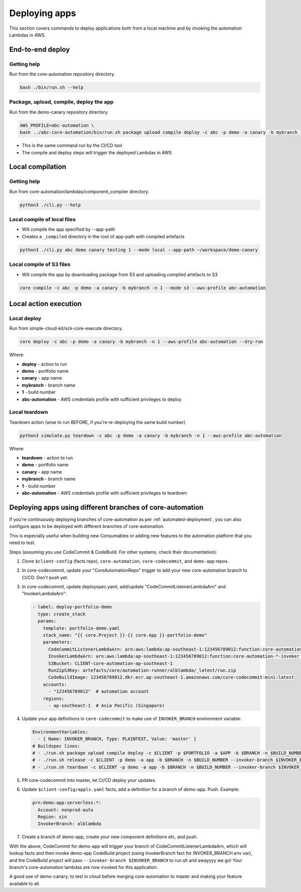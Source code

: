 ==============
Deploying apps
==============

This section covers commands to deploy applications both from a local machine and by invoking the automation Lambdas in AWS.

End-to-end deploy
=================

Getting help
------------
Run from the core-automation repository directory.

.. code-block:: bash

    bash ./bin/run.sh --help

Package, upload, compile, deploy the app
----------------------------------------
Run from the demo-canary repository directory.

.. code-block:: bash

    AWS_PROFILE=abc-automation \
    bash ../abc-core-automation/bin/run.sh package upload compile deploy -c abc -p demo -a canary -b mybranch -n 1

* This is the same command run by the CI/CD tool
* The compile and deploy steps will trigger the deployed Lambdas in AWS


Local compilation
=================

Getting help
------------
Run from core-automation/lambdas/component_compiler directory.

.. code-block:: bash

    python3 ./cli.py --help


Local compile of local files
----------------------------

* Will compile the app specified by --app-path
* Creates a ``_compiled`` directory in the root of app-path with compiled artefacts

.. code-block:: bash

    python3 ./cli.py abc demo canary testing 1 --mode local --app-path ~/workspace/demo-canary


Local compile of S3 files
-------------------------
* Will compile the app by downloading package from S3 and uploading compiled artefacts to S3

.. code-block:: bash

    core compile -c abc -p demo -a canary -b mybranch -n 1 --mode s3 --aws-profile abc-automation

Local action execution
======================

Local deploy
------------

Run from simple-cloud-kit/sck-core-execute directory.

.. code-block:: bash

    core deploy -c abc -p demo -a canary -b mybranch -n 1 --aws-profile abc-automation --dry-run

Where:

* **deploy** - action to run
* **demo** - portfolio name
* **canary** - app name
* **mybranch** - branch name
* **1** - build number
* **abc-automation** - AWS credentials profile with sufficient privileges to deploy


Local teardown
--------------

Teardown action (wise to run BEFORE, if you're re-deploying the same build number)

.. code-block:: bash

    python3 simulate.py teardown -c abc -p demo -a canary -b mybranch -n 1 --aws-profile abc-automation

Where:

* **teardown** - action to run
* **demo** - portfolio name
* **canary** - app name
* **mybranch** - branch name
* **1** - build number
* **abc-automation** - AWS credentials profile with sufficient privileges to teardown

Deploying apps using different branches of core-automation
==========================================================

If you're continuously deploying branches of core-automation as per :ref:`automated-deployment`, you can also configure apps to be deployed with different branches of core-automation.

This is especially useful when building new Consumables or adding new features to the automation platform that you need to test.

Steps (assuming you use CodeCommit & CodeBuild. For other systems, check their documentation):

#. Clone ``$client-config`` (facts repo), ``core-automation``, ``core-codecommit``, and ``demo-app`` repos.
#. In core-codecommit, update your "CoreAutomationRepo" trigger to add your new core-automation branch to CI/CD. Don't push yet.
#. In core-codecommit, update deployspec.yaml, add/update "CodeCommitListenerLambdaArn" and "InvokerLambdaArn":

   .. code-block:: yaml

       - label: deploy-portfolio-demo
         type: create_stack
         params:
           template: portfolio-demo.yaml
           stack_name: "{{ core.Project }}-{{ core.App }}-portfolio-demo"
           parameters:
             CodeCommitListenerLambdaArn: arn:aws:lambda:ap-southeast-1:123456789012:function:core-automation-alblambda-codecommit  # From "master"
             InvokerLambdaArn: arn:aws:lambda:ap-southeast-1:123456789012:function:core-automation-*-invoker  # Allow any branch of the invoker!
             S3Bucket: CLIENT-core-automation-ap-southeast-1
             RunZipS3Key: artefacts/core/automation-runner/alblambda/_latest/run.zip
             CodeBuildImage: 123456789012.dkr.ecr.ap-southeast-1.amazonaws.com/core-codecommit-mini:latest
           accounts:
             - "123456789012"  # automation account
           regions:
             - ap-southeast-1  # Asia Pacific (Singapore)

#. Update your app definitions in ``core-codecommit`` to make use of ``INVOKER_BRANCH`` environment variable:

   .. code-block:: yaml

        EnvironmentVariables:
          - { Name: INVOKER_BRANCH, Type: PLAINTEXT, Value: 'master' }
        # Buildspec lines:
        # - ./run.sh package upload compile deploy -c $CLIENT -p $PORTFOLIO -a $APP -b $BRANCH -n $BUILD_NUMBER --invoker-branch $INVOKER_BRANCH
        # - ./run.sh release -c $CLIENT -p demo -a app -b $BRANCH -n $BUILD_NUMBER --invoker-branch $INVOKER_BRANCH
        # - ./run.sh teardown -c $CLIENT -p demo -a app -b $BRANCH -n $BUILD_NUMBER --invoker-branch $INVOKER_BRANCH

#. PR core-codecommit into master, let CI/CD deploy your updates.
#. Update ``$client-config/appls.yaml`` facts, add a definition for a branch of demo-app. Push. Example:

   .. code-block:: yaml

        prn:demo:app:serverless:*:
          Account: nonprod-auto
          Region: sin
          InvokerBranch: alblambda


#. Create a branch of demo-app, create your new component definitions etc, and push.

With the above, CodeCommit for demo-app will trigger your branch of CodeCommitListenerLambdaArn, which will lookup facts and then invoke demo-app CodeBuild project (using InvokerBranch fact for INVOKER_BRANCH env var), and the CodeBuild project will pass ``--invoker-branch $INVOKER_BRANCH`` to run.sh and awayyyy we go! Your branch's core-automation lambdas are now invoked for this application.

A good use of demo-canary, to test in cloud before merging core-automation to master and making your feature available to all.
